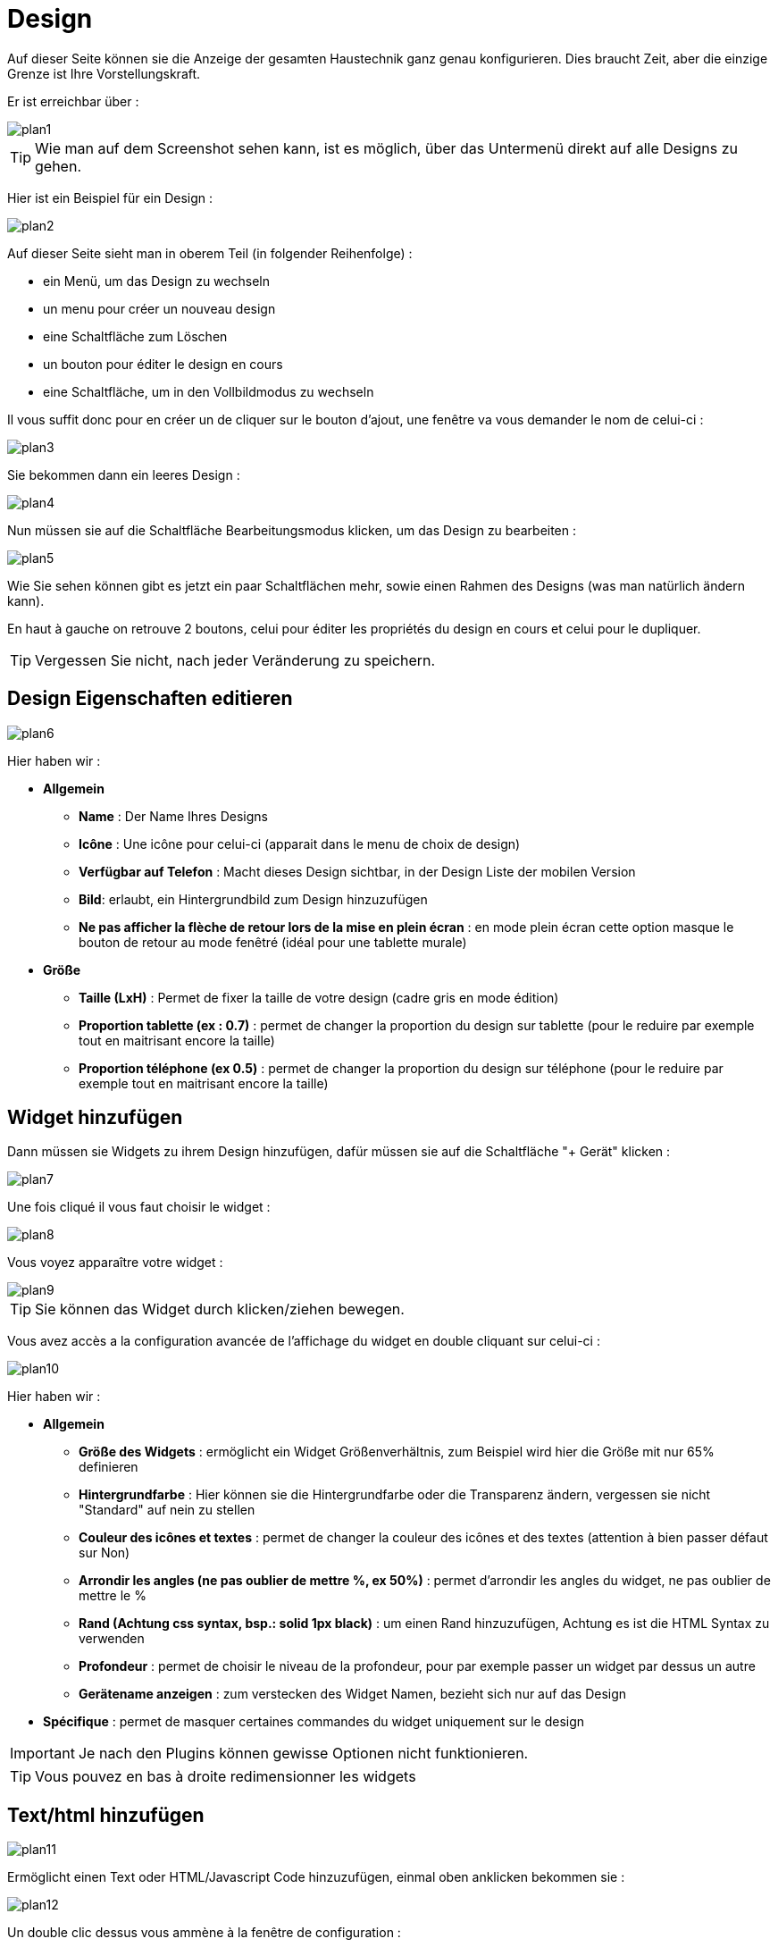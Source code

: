 = Design

Auf dieser Seite können sie die Anzeige der gesamten Haustechnik ganz  genau konfigurieren. Dies braucht Zeit, aber die einzige Grenze ist Ihre Vorstellungskraft.

Er ist erreichbar über : 

image::../images/plan1.png[]

[TIP]
Wie man auf dem Screenshot sehen kann, ist es möglich, über  das Untermenü direkt auf alle Designs zu gehen.

Hier ist ein Beispiel für ein Design :

image::../images/plan2.png[]

Auf dieser Seite sieht man in oberem Teil (in folgender Reihenfolge) : 

* ein Menü, um das Design zu wechseln
* un menu pour créer un nouveau design
* eine Schaltfläche zum Löschen
* un bouton pour éditer le design en cours
* eine Schaltfläche, um in den Vollbildmodus zu wechseln

Il vous suffit donc pour en créer un de cliquer sur le bouton d'ajout, une fenêtre va vous demander le nom de celui-ci : 

image::../images/plan3.png[]

Sie bekommen dann ein leeres Design : 

image::../images/plan4.png[]

Nun müssen sie auf die Schaltfläche Bearbeitungsmodus klicken, um das Design zu bearbeiten : 

image::../images/plan5.png[]

Wie Sie sehen können gibt es jetzt ein paar Schaltflächen mehr, sowie einen Rahmen des Designs (was man natürlich ändern kann).

En haut à gauche on retrouve 2 boutons, celui pour éditer les propriétés du design en cours et celui pour le dupliquer.

[TIP]
Vergessen Sie nicht, nach jeder Veränderung zu speichern.

== Design Eigenschaften editieren

image::../images/plan6.png[]

Hier haben wir : 

* *Allgemein*
** *Name* : Der Name Ihres Designs
** *Icône* : Une icône pour celui-ci (apparait dans le menu de choix de design)
** *Verfügbar auf Telefon* : Macht dieses Design sichtbar, in der Design Liste der mobilen Version 
** *Bild*: erlaubt, ein Hintergrundbild zum Design hinzuzufügen
** *Ne pas afficher la flèche de retour lors de la mise en plein écran* : en mode plein écran cette option masque le bouton de retour au mode fenêtré (idéal pour une tablette murale)
* *Größe*
** *Taille (LxH)* : Permet de fixer la taille de votre design (cadre gris en mode édition)
** *Proportion tablette (ex : 0.7)* : permet de changer la proportion du design sur tablette (pour le reduire par exemple tout en maitrisant encore la taille)
** *Proportion téléphone (ex 0.5)* : permet de changer la proportion du design sur téléphone (pour le reduire par exemple tout en maitrisant encore la taille)

== Widget hinzufügen

Dann müssen sie Widgets zu ihrem Design hinzufügen, dafür müssen sie auf die Schaltfläche "+ Gerät" klicken : 

image::../images/plan7.png[]

Une fois cliqué il vous faut choisir le widget : 

image::../images/plan8.png[]

Vous voyez apparaître votre widget :

image::../images/plan9.png[]

[TIP]
Sie können das Widget durch klicken/ziehen bewegen.

Vous avez accès a la configuration avancée de l'affichage du widget en double cliquant sur celui-ci :

image::../images/plan10.png[]

Hier haben wir : 

* *Allgemein*
** *Größe des Widgets* : ermöglicht ein Widget Größenverhältnis, zum Beispiel wird hier die Größe mit nur 65%  definieren
** *Hintergrundfarbe* : Hier können sie die Hintergrundfarbe oder die Transparenz ändern, vergessen sie nicht  "Standard" auf nein zu stellen
** *Couleur des icônes et textes* : permet de changer la couleur des icônes et des textes (attention à bien passer défaut sur Non)
** *Arrondir les angles (ne pas oublier de mettre %, ex 50%)* : permet d'arrondir les angles du widget, ne pas oublier de mettre le %
** *Rand (Achtung css syntax, bsp.: solid 1px black)* : um einen Rand hinzuzufügen, Achtung es ist die HTML Syntax zu verwenden
** *Profondeur* : permet de choisir le niveau de la profondeur, pour par exemple passer un widget par dessus un autre
** *Gerätename anzeigen* : zum verstecken des Widget Namen, bezieht sich nur auf das Design 
* *Spécifique* : permet de masquer certaines commandes du widget uniquement sur le design

[IMPORTANT]
Je nach den Plugins können gewisse Optionen nicht funktionieren.

[TIP]
Vous pouvez en bas à droite redimensionner les widgets

== Text/html hinzufügen

image::../images/plan11.png[]

Ermöglicht einen Text oder HTML/Javascript Code hinzuzufügen, einmal oben anklicken bekommen sie : 

image::../images/plan12.png[]

Un double clic dessus vous ammène à la fenêtre de configuration : 

image::../images/plan13.png[]

* *Name* : Sie können Text oder HTML/JavaScript eingeben
* *Icone* : permet de mettre une icône à la place du texte
* *Hintergrundfarbe* : Hier können sie die Hintergrundfarbe oder die Transparenz ändern, vergessen sie nicht  "Standard" auf nein zu stellen
* *Couleur du textes* : permet de changer la couleur des icônes et des textes (attention à bien passer défaut sur Non)
* *Arrondir les angles (ne pas oublier de mettre %, ex 50%)* : permet d'arrondir les angles, ne pas oublier de mettre le %
* *Rand (Achtung css syntax, bsp.: solid 1px black)* : um einen Rand hinzuzufügen, Achtung es ist die HTML Syntax zu verwenden
* *Schriftgröße (z.B. 50%, das % -Zeichen muß eingegeben werden)* : ermöglicht die Schriftgröße zu ändern
* *Ne pas prendre en compte la taille prédéfinie* : permet d'ignorer la taille prédéfinie du widget
* *Profondeur* : permet de choisir le niveau de la profondeur
* *Fett* : macht den Text fett

[TIP]
Vous pouvez en bas à droite le redimensionner

== Ein Szenario hinzufügen

image::../images/plan14.png[]

Un clic dessus et Jeedom vous demandera le scénario en question : 

image::../images/plan15.png[]

Einmal gewählt erscheint dieses auf dem Design 

image::../images/plan16.png[]

Un double clic dessus vous amènera à la configuration de cet élément scénario : 

image::../images/plan17.png[]

* *Allgemein*
** *Größe des Widgets* : ermöglicht ein Widget Größenverhältnis, zum Beispiel wird hier die Größe mit nur 65%  definieren
** *Hintergrundfarbe* : Hier können sie die Hintergrundfarbe oder die Transparenz ändern, vergessen sie nicht  "Standard" auf nein zu stellen
** *Couleur des icônes et textes* : permet de changer la couleur des icônes et des textes (attention à bien passer défaut sur Non)
** *Arrondir les angles (ne pas oublier de mettre %, ex 50%)* : permet d'arrondir les angles du widget, ne pas oublier de mettre le %
** *Rand (Achtung css syntax, bsp.: solid 1px black)* : um einen Rand hinzuzufügen, Achtung es ist die HTML Syntax zu verwenden
** *Profondeur* : permet de choisir le niveau de la profondeur, pour par exemple passer un widget par dessus un autre
* *Speziele* : ermöglicht, den Aktions Befehl im Szenario zu verstecken

[TIP]
Vous pouvez en bas à droite le redimensionner

== Einen Link hinzufügen

image::../images/plan18.png[]

Erlaubt, einen Link zu einer Ansicht oder einem anderen Design hinzuzufügen : 

image::../images/plan19.png[]

Dieser erscheint dann auf dem Design : 

image::../images/plan20.png[]

Un double clic dessus vous amene sur la configuration avancée : 

image::../images/plan21.png[]

Hier haben wir : 

* *Name* : Hier können Sie den Namen des Links ändern
* *Link* :  Ziel Verknüpfung 
* *Position* : permet de régler finement la position du lien sur la destination (pour par exemple arriver directement sur la cuisine)
* *Icone* : permet de mettre une icône à la place du texte
* *Hintergrundfarbe* : Hier können sie die Hintergrundfarbe oder die Transparenz ändern, vergessen sie nicht  "Standard" auf nein zu stellen
* *Couleur du textes* : permet de changer la couleur des icônes et des textes (attention à bien passer defaut sur Non)
* *Arrondir les angles (ne pas oublier de mettre %, ex 50%)* : permet d'arrondir les angles, ne pas oublier de mettre le %
* *Rand (Achtung css syntax, bsp.: solid 1px black)* : um einen Rand hinzuzufügen, Achtung es ist die HTML Syntax zu verwenden
* *Profondeur* : permet de choisir le niveau de la profondeur
* *Schriftgröße (z.B. 50%, das % -Zeichen muß eingegeben werden)* : ermöglicht die Schriftgröße zu ändern
* *Ne pas prendre en compte la taille prédéfinie* : permet d'ignorer la taille prédéfinie du widget
* *Fett* : macht den Text fett

[TIP]
Vous pouvez en bas à droite le redimensionner

== Einen Graph hinzufügen

image::../images/plan22.png[]

Einmal oben geklickt erhalten Sie : 

image::../images/plan23.png[]

Ein Doppelklick darauf, dann gelangen sie zur Diagramm Konfiguration :

image::../images/plan24.png[]

Hier haben wir : 

* *Periode* : Hier können Sie die Anzeigeperiode wählen
* *Rand (Achtung css syntax, bsp.: solid 1px black)* : um einen Rand hinzuzufügen, Achtung es ist die HTML Syntax zu verwenden
* *Profondeur* : permet de choisir le niveau de la profondeur
* *Beschriftung anzeigen* : ermöglicht, das Anzeigen der Beschriftung
* *Afficher le navigateur* : permet d'afficher ou non le navigateur (deuxième graph plus léger en dessous du premier)
* *Afficher le sélecteur de période* : affiche ou non le sélecteur de période en haut à gauche
* *Afficher la barre de défilement* : affiche ou non la barre de défilement
* *Transparenter Hintergrund* : macht den Hintergrund transparent  

Pour choisir les données à afficher il faut cliquecliquer sur les 3 roues crantées : 

image::../images/plan25.png[]

Vous obtenez (ça peut être un peu long à charger) : 

image::../images/plan26.png[]

* *Aktivieren* : Die erste Schaltfläche ist zum aktivieren oder deaktivieren der Anzeige, des graphischen Datenelementes 
* *Farbe* : die Farbe der Kurve
* *Typ* : der Typ des Diagramms (Fläche, Linie oder Säule)  
* *Treppe*: zeigt die Kurve in Form einer Treppe, die ununterbrochene wiedergegeben wird 
* *Stapeln* : erlaubt, die Werte der Kurven zu stapeln (siehe das Ergebnis darunter)
* *Variation* : affiche la différence de valeur par rapport au point précédent
* *Echelle* : vu que vous pouvez mettre plusieurs courbes (données) sur le même graphe il est possible de distinguer les échelles (droite ou gauche)

[TIP]
Vous pouvez en bas à droite le redimensionner